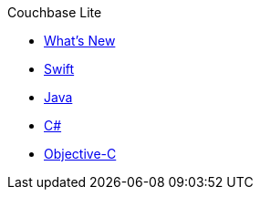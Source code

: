 .Couchbase Lite
* xref:index.adoc[What's New]
* xref:swift.adoc[Swift]
* xref:java.adoc[Java]
* xref:csharp.adoc[C#]
* xref:objc.adoc[Objective-C]
